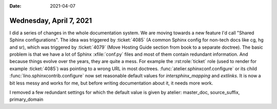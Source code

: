 :date: 2021-04-07

========================
Wednesday, April 7, 2021
========================

I did a series of changes in the whole documentation system. We are moving
towards a new feature I'd call "Shared Sphinx configurations".  The idea was
triggered by :ticket:`4085` (A common Sphinx config for non-tech docs like cg,
hg and sr), which was triggered by :ticket:`4079` (Move Hosting Guide section
from book to a separate doctree).  The basic problem is that we have a lot of
Sphinx :xfile:`conf.py` files and most of them contain redundant information.
And because things evolve over the years, they are quite a mess. For example the
:rst:role:`ticket` role (used to render for example :ticket:`4085`) was pointing
to a wrong URL in most doctrees. :func:`atelier.sphinxconf.configure` or its
child :func:`lino.sphinxcontrib.configure` now set reasonable default values for
`intersphinx_mapping` and `extlinks`. It is now a bit less messy and works for
me, but before writing documentation about it, it needs more work.

I removed a few redundant settings for which the default value is given by
atelier: master_doc, source_suffix, primary_domain
